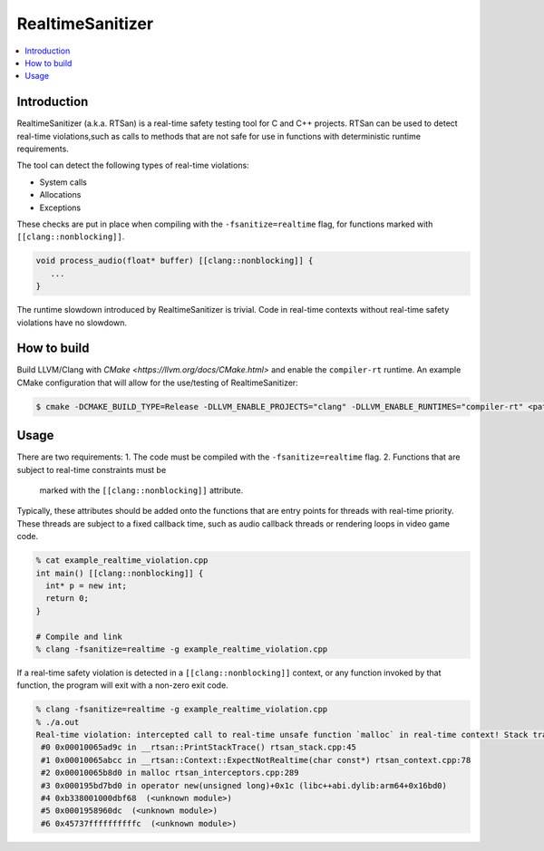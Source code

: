 =================
RealtimeSanitizer
=================

.. contents::
   :local:

Introduction
============
RealtimeSanitizer (a.k.a. RTSan) is a real-time safety testing tool for C and
C++ projects. RTSan can be used to detect real-time violations,such as calls to
methods that are not safe for use in functions with deterministic runtime
requirements.

The tool can detect the following types of real-time violations:

* System calls
* Allocations
* Exceptions

These checks are put in place when compiling with the
``-fsanitize=realtime`` flag, for functions marked with
``[[clang::nonblocking]]``.

.. code-block:: c

   void process_audio(float* buffer) [[clang::nonblocking]] {
      ...
   }

The runtime slowdown introduced by RealtimeSanitizer is trivial. Code in
real-time contexts without real-time safety violations have no slowdown.

How to build
============

Build LLVM/Clang with `CMake <https://llvm.org/docs/CMake.html>` and enable the
``compiler-rt`` runtime. An example CMake configuration that will allow for the
use/testing of RealtimeSanitizer:

.. code-block:: console

   $ cmake -DCMAKE_BUILD_TYPE=Release -DLLVM_ENABLE_PROJECTS="clang" -DLLVM_ENABLE_RUNTIMES="compiler-rt" <path to source>/llvm

Usage
=====

There are two requirements:
1. The code must be compiled with the ``-fsanitize=realtime`` flag.
2. Functions that are subject to real-time constraints must be
   marked with the ``[[clang::nonblocking]]`` attribute.

Typically, these attributes should be added onto the functions that are entry
points for threads with real-time priority. These threads are subject to a fixed
callback time, such as audio callback threads or rendering loops in video game
code.

.. code-block:: console

   % cat example_realtime_violation.cpp
   int main() [[clang::nonblocking]] {
     int* p = new int;
     return 0;
   }

   # Compile and link
   % clang -fsanitize=realtime -g example_realtime_violation.cpp

If a real-time safety violation is detected in a ``[[clang::nonblocking]]``
context, or any function invoked by that function, the program will exit with a
non-zero exit code.

.. code-block:: console

   % clang -fsanitize=realtime -g example_realtime_violation.cpp
   % ./a.out
   Real-time violation: intercepted call to real-time unsafe function `malloc` in real-time context! Stack trace:
    #0 0x00010065ad9c in __rtsan::PrintStackTrace() rtsan_stack.cpp:45
    #1 0x00010065abcc in __rtsan::Context::ExpectNotRealtime(char const*) rtsan_context.cpp:78
    #2 0x00010065b8d0 in malloc rtsan_interceptors.cpp:289
    #3 0x000195bd7bd0 in operator new(unsigned long)+0x1c (libc++abi.dylib:arm64+0x16bd0)
    #4 0xb338001000dbf68  (<unknown module>)
    #5 0x0001958960dc  (<unknown module>)
    #6 0x45737ffffffffffc  (<unknown module>)
